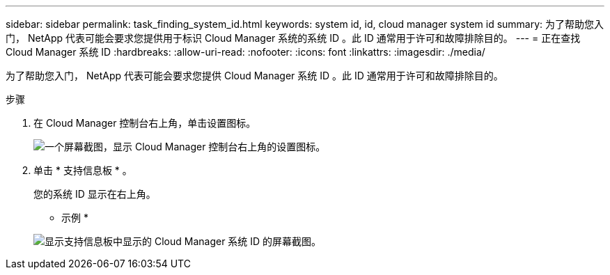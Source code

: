 ---
sidebar: sidebar 
permalink: task_finding_system_id.html 
keywords: system id, id, cloud manager system id 
summary: 为了帮助您入门， NetApp 代表可能会要求您提供用于标识 Cloud Manager 系统的系统 ID 。此 ID 通常用于许可和故障排除目的。 
---
= 正在查找 Cloud Manager 系统 ID
:hardbreaks:
:allow-uri-read: 
:nofooter: 
:icons: font
:linkattrs: 
:imagesdir: ./media/


[role="lead"]
为了帮助您入门， NetApp 代表可能会要求您提供 Cloud Manager 系统 ID 。此 ID 通常用于许可和故障排除目的。

.步骤
. 在 Cloud Manager 控制台右上角，单击设置图标。
+
image:screenshot_settings_icon.gif["一个屏幕截图，显示 Cloud Manager 控制台右上角的设置图标。"]

. 单击 * 支持信息板 * 。
+
您的系统 ID 显示在右上角。

+
* 示例 *

+
image:screenshot_system_id.gif["显示支持信息板中显示的 Cloud Manager 系统 ID 的屏幕截图。"]


